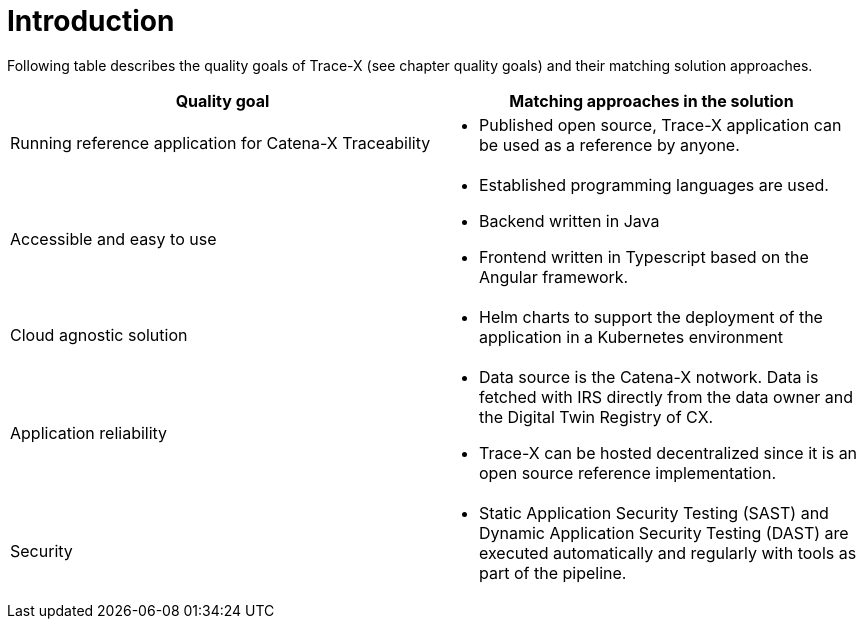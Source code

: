 = Introduction

Following table describes the quality goals of Trace-X (see chapter quality goals) and their matching solution approaches.

|===
|Quality goal |Matching approaches in the solution

|Running reference application for Catena-X Traceability
a|* Published open source, Trace-X application can be used as a reference by anyone.

|Accessible and easy to use
a|* Established programming languages are used.
* Backend written in Java
* Frontend written in Typescript based on the Angular framework.

|Cloud agnostic solution
a|* Helm charts to support the deployment of the application in a Kubernetes environment

|Application reliability
a|* Data source is the Catena-X notwork. Data is fetched with IRS directly from the data owner and the Digital Twin Registry of CX.
* Trace-X can be hosted decentralized since it is an open source reference implementation.

|Security
a|* Static Application Security Testing (SAST) and Dynamic Application Security Testing (DAST) are executed automatically and regularly with tools as part of the pipeline.
|===
